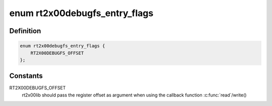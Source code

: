 .. -*- coding: utf-8; mode: rst -*-
.. src-file: drivers/net/wireless/ralink/rt2x00/rt2x00debug.h

.. _`rt2x00debugfs_entry_flags`:

enum rt2x00debugfs_entry_flags
==============================

.. c:type:: enum rt2x00debugfs_entry_flags

    Flags for debugfs registry entry

.. _`rt2x00debugfs_entry_flags.definition`:

Definition
----------

.. code-block:: c

    enum rt2x00debugfs_entry_flags {
        RT2X00DEBUGFS_OFFSET
    };

.. _`rt2x00debugfs_entry_flags.constants`:

Constants
---------

RT2X00DEBUGFS_OFFSET
    rt2x00lib should pass the register offset
    as argument when using the callback function \ :c:func:`read`\ /write()

.. This file was automatic generated / don't edit.

